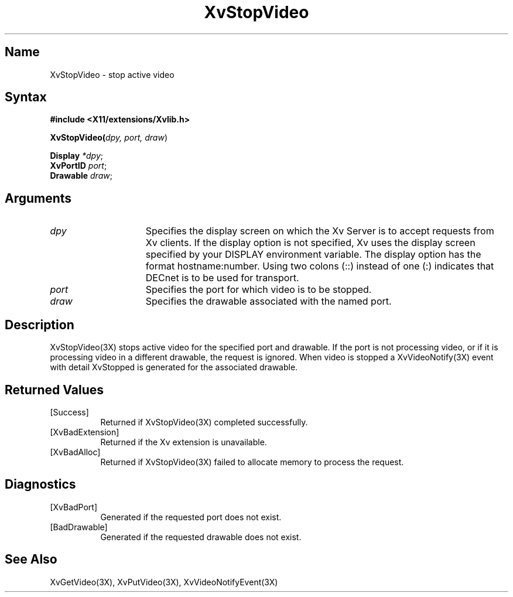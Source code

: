 .TH XvStopVideo 3X __vendorversion__
.\" $XFree86: xc/doc/man/Xv/XvStopVideo.man,v 1.5 2001/01/27 18:20:36 dawes Exp $
.SH Name
XvStopVideo \- stop active video 
.\"
.SH Syntax
\fB#include <X11/extensions/Xvlib.h>
.sp 1l
\fBXvStopVideo(\fIdpy, port, draw\fR)
.sp 1l
\fBDisplay \fI*dpy\fR;
.br
\fBXvPortID \fIport\fR;
.br
\fBDrawable \fIdraw\fR;
.\"
.SH Arguments
.\"
.\"
.IP \fIdpy\fR 15
Specifies the display screen on which the
Xv Server is to accept requests from Xv clients.  If the
display option is not specified, Xv uses the display screen
specified by your DISPLAY environment variable.  The display
option has the format hostname:number.  Using two colons
(::) instead of one (:) indicates that DECnet is to be used
for transport.
.IP \fIport\fR 15
Specifies the port for which video is to be stopped.
.IP \fIdraw\fR 15
Specifies the drawable associated with the named port.
.SH Description
.\"
XvStopVideo(3X) stops active video for the specified port and
drawable.  If the port is not processing video, or if it is processing
video in a different drawable, the request is ignored.  When video is
stopped a XvVideoNotify(3X) event with detail XvStopped is generated
for the associated drawable.
.\"
.SH Returned Values
.IP [Success] 8
Returned if XvStopVideo(3X) completed successfully.
.IP [XvBadExtension] 8
Returned if the Xv extension is unavailable.
.IP [XvBadAlloc] 8
Returned if XvStopVideo(3X) failed to allocate memory to process
the request.
.SH Diagnostics
.IP [XvBadPort] 8
Generated if the requested port does not exist.
.IP [BadDrawable] 8
Generated if the requested drawable does not exist.
.\"
.SH See Also
XvGetVideo(3X), XvPutVideo(3X), XvVideoNotifyEvent(3X)
.br
